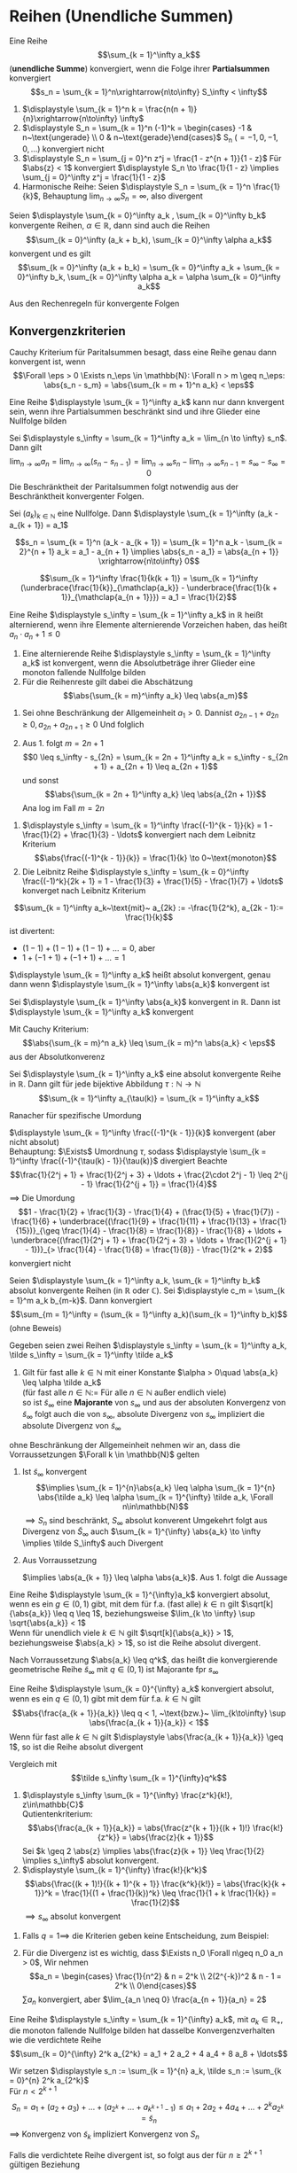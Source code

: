 * Reihen (Unendliche Summen)
  #+ATTR_LATEX: :options [2.19]
  #+begin_defn latex
  Eine Reihe \[\sum_{k = 1}^\infty a_k\] (*unendliche Summe*) konvergiert, wenn die Folge ihrer *Partialsummen* konvergiert
  \[s_n = \sum_{k = 1}^n\xrightarrow{n\to\infty} S_\infty < \infty\]
  #+end_defn
  #+begin_ex latex
  \mbox{}
  1. $\displaystyle \sum_{k = 1}^n k = \frac{n(n + 1)}{n}\xrightarrow{n\to\infty} \infty$
  2. $\displaystyle S_n = \sum_{k = 1}^n (-1)^k = \begin{cases} -1 & n~\text{ungerade} \\ 0 & n~\text{gerade}\end{cases}$ S_n ($= -1, 0, -1, 0,\ldots$) konvergiert nicht
  3. $\displaystyle S_n = \sum_{j = 0}^n z^j = \frac{1 - z^{n + 1}}{1 - z}$ Für $\abs{z} < 1$ konvergiert $\displaystyle S_n \to \frac{1}{1 - z} \implies \sum_{j = 0}^\infty z^j = \frac{1}{1 - z}$
  4. Harmonische Reihe: Seien $\displaystyle S_n = \sum_{k = 1}^n \frac{1}{k}$, Behauptung $\displaystyle \lim_{n\to\infty} S_n = \infty$, also divergent
  #+end_ex
  #+ATTR_LATEX: :options [Beweis von 4.]
  #+begin_proof latex
  \begin{align*}
  S_{2^{n + 1}} = \sum_{k = 1}^{2^{n + 1}} \frac{1}{k} = 1 + \frac{1}{2} + \sum_{j = 1}^n \sum_{k = 2^j + 1}^{2^{j + 1}} \frac{1}{k} \geq 1 + \frac{1}{2} + \sum_{j = 1}^{n}\underbrace{\sum_{k = 2^j +1}^{2^{j + 1}}}_{\mathclap{2^j~\text{Summanden}}} \frac{1}{2^{j + 1}} \\
  = 1+ \frac{1}{2} + \sum_{j = 1}^n 2^{j} \frac{1}{2^{j + 1}} = 1 + \frac{1}{2} + \sum_{j = 1}^{n} \frac{1}{2} = 1 + \frac{1}{2} + \frac{1}{2}n \xrightarrow{n\to\infty} \infty
  \end{align*}
  #+end_proof
  #+begin_thm latex
  Seien $\displaystyle \sum_{k = 0}^\infty a_k , \sum_{k = 0}^\infty b_k$ konvergente Reihen, $\alpha \in \mathbb{R}$, dann sind auch die Reihen
  \[\sum_{k = 0}^\infty (a_k + b_k), \sum_{k = 0}^\infty \alpha a_k\]
  konvergent und es gilt
  \[\sum_{k = 0}^\infty (a_k + b_k) = \sum_{k = 0}^\infty a_k + \sum_{k = 0}^\infty b_k, \sum_{k = 0}^\infty \alpha a_k = \alpha \sum_{k = 0}^\infty a_k\]
  #+end_thm
  #+begin_proof latex
  Aus den Rechenregeln für konvergente Folgen
  #+end_proof
** Konvergenzkriterien
   Cauchy Kriterium für Paritalsummen besagt, dass eine Reihe genau dann konvergent ist, wenn
   \[\Forall \eps > 0 \Exists n_\eps \in \mathbb{N}: \Forall n > m \geq n_\eps: \abs{s_n - s_m} = \abs{\sum_{k = m + 1}^n a_k} < \eps\]

   #+ATTR_LATEX: :options [2.28 Reihenkonvergenz]
   #+begin_lemma latex
   Eine Reihe $\displaystyle \sum_{k = 1}^\infty a_k$ kann nur dann knvergent sein, wenn ihre Partialsummen beschränkt sind und ihre Glieder eine Nullfolge bilden
   #+end_lemma
   #+begin_proof latex
   Sei $\displaystyle s_\infty = \sum_{k = 1}^\infty a_k = \lim_{n \to \infty} s_n$. Dann gilt
   \[\lim_{n\to\infty} a_n = \lim_{n\to\infty} (s_n - s_{n - 1}) = \lim_{n\to\infty} s_n - \lim_{n\to\infty} s_{n - 1} = s_\infty - s_\infty = 0\]
   Die Beschränktheit der Paritalsummen folgt notwendig aus der Beschränktheit konvergenter Folgen.
   #+end_proof
   #+ATTR_LATEX: :options [2.29]
   #+begin_thm latex
   Sei $(a_k)_{k\in\mathbb{N}}$ eine Nullfolge. Dann $\displaystyle \sum_{k = 1}^\infty (a_k - a_{k + 1}) = a_1$
   #+end_thm
   #+begin_proof latex
   \[s_n = \sum_{k = 1}^n (a_k - a_{k + 1}) = \sum_{k = 1}^n a_k - \sum_{k = 2}^{n + 1} a_k = a_1 - a_{n + 1} \implies \abs{s_n - a_1} = \abs{a_{n + 1}} \xrightarrow{n\to\infty} 0\]
   #+end_proof
   #+ATTR_LATEX: :options [2.30]
   #+begin_ex latex
   \[\sum_{k = 1}^\infty \frac{1}{k(k + 1)} = \sum_{k = 1}^\infty (\underbrace{\frac{1}{k}}_{\mathclap{a_k}} - \underbrace{\frac{1}{k + 1}}_{\mathclap{a_{n + 1}}}) = a_1 = \frac{1}{2}\]
   #+end_ex
   #+ATTR_LATEX: :options [2.31]
   #+begin_defn latex
   Eine Reihe $\displaystyle s_\infty = \sum_{k = 1}^\infty a_k$ in $\mathbb{R}$ heißt alternierend, wenn ihre Elemente alternierende Vorzeichen haben, das heißt $a_n \cdot a_n + 1 \leq 0$
   #+end_defn
   #+ATTR_LATEX: :options [2.32]
   #+begin_thm latex
   1. Eine alternierende Reihe $\displaystyle s_\infty = \sum_{k = 1}^\infty a_k$ ist konvergent, wenn die Absolutbeträge ihrer Glieder eine monoton fallende Nullfolge bilden
   2. Für die Reihenreste gilt dabei die Abschätzung
	  \[\abs{\sum_{k = m}^\infty a_k} \leq \abs{a_m}\]
   #+end_thm
   #+begin_proof latex
   1. Sei ohne Beschränkung der Allgemeinheit $a_1 > 0$. Dannist $a_{2n - 1} + a_{2 n} \geq 0, a_{2n} + a_{2n + 1} \geq 0$
	  Und folglich
	  \begin{align*}
	  s_{2n + 1} = a_1 + a_2 + a_3 + \ldots + a_{2 n} + a_{2 n + 1} \leq s_{2n - 1} \leq \ldots \leq s_3 \leq s_1 \\
	  s_{2n} = (a_1) + (a_2 + a_4) + \ldots + (\underbrace{a_{2n - 1} + a_{2n}}_{\geq 0}) \geq s_{2n - 2} \geq \ldots \geq s_2 \\
	  \intertext{Ferner gilt}
	  s_{2n + 1} - s_{2 n} = a_{2n + 1} \geq 0
	  \intertext{und somit}
	  s_2 \leq \ldots \leq s_{2n} \leq s_{2n + 1} \leq \ldots \leq s_1
	  \intertext{$(S_{2n})$ monoton wachsend, $s_{2n + 1}$ monoton fallend, beide beschränkt}
	  \implies s_{2n} \xrightarrow{n\to\infty} s_\ast, \implies s_{2n + 1} \xrightarrow{n\to\infty} s^\ast \\
	  s_{sn} \leq s_\ast \leq s^\ast \leq s_{2n + 1} \\
	  \intertext{da $(a_n)$ Nullfolge}
	  \abs{s_{2n + 1} - s_{2 n}} = \abs{a_{2n + 1}} \to 0 \\
	  s_\ast = s^\ast = s_\infty
	  \end{align*}
   2. Aus 1. folgt $m = 2n + 1$
	  \[0 \leq s_\infty - s_{2n} = \sum_{k = 2n + 1}^\infty a_k = s_\infty - s_{2n + 1} + a_{2n + 1} \leq a_{2n + 1}\]
	  und sonst
	  \[\abs{\sum_{k = 2n + 1}^\infty a_k} \leq \abs{a_{2n + 1}}\]
	  Ana log im Fall $m = 2n$
   #+end_proof
   #+ATTR_LATEX: :options [2.33]
   #+begin_ex latex
   1. $\displaystyle s_\infty = \sum_{k = 1}^\infty \frac{(-1)^{k - 1}}{k} = 1 - \frac{1}{2} + \frac{1}{3} - \ldots$ konvergiert nach dem Leibnitz Kriterium
	  \[\abs{\frac{(-1)^{k - 1}}{k}} = \frac{1}{k} \to 0~\text{monoton}\]
   2. Die Leibnitz Reihe $\displaystyle s_\infty =  \sum_{k = 0}^\infty \frac{(-1)^k}{2k + 1} = 1 - \frac{1}{3} + \frac{1}{5} - \frac{1}{7} + \ldots$ konverget nach Leibnitz Kriterium
   #+end_ex
   #+ATTR_LATEX: :options [Monotonie ist wichtig]
   #+begin_remark latex
   \[\sum_{k = 1}^\infty a_k~\text{mit}~ a_{2k} := -\frac{1}{2^k}, a_{2k - 1}:= \frac{1}{k}\]
   ist divertent:
   - $(1 - 1) + (1 - 1) + (1 - 1) + \ldots = 0$, aber
   - $1 + (-1 + 1) + (-1 + 1) + \ldots = 1$
   #+end_remark
   #+ATTR_LATEX: :options [2.34]
   #+begin_defn latex
   $\displaystyle \sum_{k = 1}^\infty a_k$ heißt absolut konvergent, genau dann wenn $\displaystyle \sum_{k = 1}^\infty \abs{a_k}$ konvergent ist
   #+end_defn
   #+ATTR_LATEX: :options [2.35]
   #+begin_thm latex
   Sei $\displaystyle \sum_{k = 1}^\infty \abs{a_k}$ konvergent in $\mathbb{R}$. Dann ist $\displaystyle \sum_{k = 1}^\infty a_k$ konvergent
   #+end_thm
   #+begin_proof latex
   Mit Cauchy Kriterium:
   \[\abs{\sum_{k = m}^n a_k} \leq \sum_{k = m}^n \abs{a_k} < \eps\]
   aus der Absolutkonverenz
   #+end_proof
   #+ATTR_LATEX: :options [2.36 Umordnungssatz]
   #+begin_thm latex
   Sei $\displaystyle \sum_{k = 1}^\infty a_k$ eine absolut konvergente Reihe in $\mathbb{R}$. Dann gilt
   für jede bijektive Abbildung $\tau: \mathbb{N} \to \mathbb{N}$
   \[\sum_{k = 1}^\infty a_{\tau(k)} = \sum_{k = 1}^\infty a_k\]
   #+end_thm
   #+begin_proof latex
   Ranacher für spezifische Umordung
   #+end_proof
   #+ATTR_LATEX: :options [2.37]
   #+begin_ex latex
   $\displaystyle \sum_{k = 1}^\infty \frac{(-1)^{k - 1}}{k}$ konvergent (aber nicht absolut) \\
   Behauptung: $\Exists$ Umordnung $\tau$, sodass $\displaystyle \sum_{k = 1}^\infty \frac{(-1)^{\tau(k) - 1}}{\tau(k)}$ divergiert
   Beachte
   \[\frac{1}{2^j + 1} + \frac{1}{2^j + 3} + \ldots + \frac{2\cdot 2^j - 1} \leq 2^{j - 1} \frac{1}{2^{j + 1}} = \frac{1}{4}\]
   $\implies$ Die Umordung
   \[1 - \frac{1}{2} + \frac{1}{3} - \frac{1}{4} + (\frac{1}{5} + \frac{1}{7}) - \frac{1}{6} + \underbrace{(\frac{1}{9} + \frac{1}{11} + \frac{1}{13} + \frac{1}{15})}_{\geq \frac{1}{4} - \frac{1}{8} = \frac{1}{8}} - \frac{1}{8} + \ldots + \underbrace{(\frac{1}{2^j + 1} + \frac{1}{2^j + 3} + \ldots + \frac{1}{2^{j + 1} - 1})}_{> \frac{1}{4} - \frac{1}{8} = \frac{1}{8}} - \frac{1}{2^k + 2}\]
   konvergiert nicht
   #+end_ex
   #+ATTR_LATEX: :options [2.38 Cauchyprodukt für Reihen]
   #+begin_thm latex
   Seien $\displaystyle \sum_{k = 1}^\infty a_k, \sum_{k = 1}^\infty b_k$ absolut konvergente Reihen (in $\mathbb{R}$ oder $\mathbb{C}$). Sei $\displaystyle c_m = \sum_{k = 1}^m a_k b_{m-k}$. Dann konvergiert
   \[\sum_{m = 1}^\infty = (\sum_{k = 1}^\infty a_k)(\sum_{k = 1}^\infty b_k)\]
   (ohne Beweis)
   #+end_thm
   #+ATTR_LATEX: :options [2.39 Vergleichkriterium]
   #+begin_thm latex
   Gegeben seien zwei Reihen $\displaystyle s_\infty = \sum_{k = 1}^\infty a_k, \tilde s_\infty = \sum_{k = 1}^\infty \tilde a_k$
   1. Gilt für fast alle $k \in \mathbb{N}$ mit einer Konstante $\alpha > 0\quad \abs{a_k} \leq \alpha \tilde a_k$ \\
	  (für fast alle $n\in\mathbb{N} :=$ Für alle $n\in\mathbb{N}$ außer endlich viele) \\
	  so ist $\tilde s_\infty$ eine *Majorante* von $s_\infty$ und aus der absoluten Konvergenz von $\tilde s_\infty$ folgt auch die von $s_\infty$, absolute Divergenz von $s_\infty$ impliziert die absolute Divergenz von $\tilde s_\infty$
   #+end_thm
   #+begin_proof latex
   ohne Beschränkung der Allgemeinheit nehmen wir an, dass die Vorraussetzungen $\Forall k \in \mathbb{N}$ gelten
   1. Ist $\tilde s_\infty$ konvergent
	  \[\implies \sum_{k = 1}^{n}\abs{a_k} \leq \alpha \sum_{k = 1}^{n} \abs{\tilde a_k} \leq \alpha \sum_{k = 1}^{\infty} \tilde a_k, \Forall n\in\mathbb{N}\]
	  $\implies S_n$ sind beschränkt, $S_\infty$ absolut konverent
	  Umgekehrt folgt aus Divergenz von $\tilde S_\infty$ auch $\sum_{k = 1}^{\infty} \abs{a_k} \to \infty \implies \tilde S_\infty$ auch Divergent
   2. Aus Vorraussetzung
	  \begin{align*}
	  \abs{\frac{a_{k + 1}}{\tilde a_{k + 1}}} \leq \abs{\frac{a_{k + 1}}{a_k}} \abs{\frac{a_k}{\tilde a_{k + 1}}} \leq \abs{\frac{\tilde a_{k + 1}}{\tilde a_k}} \abs{\frac{a_k}{\tilde a_{k + 1}}} = \abs{\frac{a_k}{\tilde a_k}} \leq \ldots \leq \abs{\frac{a_1}{\tilde a_1}} =: \alpha
	  \end{align*}
	  $\implies \abs{a_{k + 1}} \leq \alpha \abs{a_k}$. Aus 1. folgt die Aussage
   #+end_proof
   #+ATTR_LATEX: :options [2.34 Wurzelkriterium]
   #+begin_korollar latex
   Eine Reihe $\displaystyle \sum_{k = 1}^{\infty}a_k$ konvergiert absolut, wenn es ein $g\in (0,1)$ gibt, mit dem für f.a. (fast alle) $k\in \mathbb{n}$ gilt $\sqrt[k]{\abs{a_k}} \leq q \leq 1$,
   beziehungsweise $\lim_{k \to \infty} \sup \sqrt{\abs{a_k}} < 1$ \\
   Wenn für unendlich viele $k \in \mathbb{N}$ gilt $\sqrt[k]{\abs{a_k}} > 1$, beziehungsweise $\abs{a_k} > 1$, so ist die Reihe absolut divergent.
   #+end_korollar
   #+begin_proof latex
   Nach Vorraussetzung $\abs{a_k} \leq q^k$, das heißt die konvergierende geometrische Reihe $\tilde s_\infty$ mit $q\in(0,1)$ ist Majorante fpr $s_\infty$
   #+end_proof
   #+ATTR_LATEX: :options [2.41 Quotientenkriterium]
   #+begin_korollar latex
   Eine Reihe $\displaystyle \sum_{k = 0}^{\infty} a_k$ konvergiert absolut, wenn es ein $q\in (0,1)$ gibt mit dem für f.a. $k\in\mathbb{N}$ gilt
   \[\abs{\frac{a_{k + 1}}{a_k}} \leq q < 1, ~\text{bzw.}~ \lim_{k\to\infty} \sup \abs{\frac{a_{k + 1}}{a_k}} < 1\]
   Wenn für fast alle $k\in\mathbb{N}$ gilt $\displaystyle \abs{\frac{a_{k + 1}}{a_k}} \geq 1$, so ist die Reihe absolut divergent
   #+end_korollar
   #+begin_proof latex
   Vergleich mit
   \[\tilde s_\infty \sum_{k = 1}^{\infty}q^k\]
   #+end_proof
   #+ATTR_LATEX: :options [2.42]
   #+begin_ex latex
   \mbox{}
   1. $\displaystyle s_\infty \sum_{k = 1}^{\infty} \frac{z^k}{k!}, z\in\mathbb{C}$ \\
	  Qutientenkriterium: \[\abs{\frac{a_{k + 1}}{a_k}} = \abs{\frac{z^{k + 1}}{(k + 1)!} \frac{k!}{z^k}} = \abs{\frac{z}{k + 1}}\]
	  Sei $k \geq 2 \abs{z} \implies \abs{\frac{z}{k + 1}} \leq \frac{1}{2} \implies s_\infty$ absolut konvergent.
   2. $\displaystyle \sum_{k = 1}^{\infty} \frac{k!}{k^k}$
	  \[\abs{\frac{(k + 1)!}{(k + 1)^{k + 1}} \frac{k^k}{k!}} = \abs{\frac{k}{k + 1}}^k = \frac{1}{(1 + \frac{1}{k})^k} \leq \frac{1}{1 + k \frac{1}{k}} = \frac{1}{2}\]
	  $\implies s_\infty$ absolut konvergent
   #+end_ex
   #+begin_remark latex
   1. Falls $q = 1 \implies$ die Kriterien geben keine Entscheidung, zum Beispiel:
	  \begin{align*}
	  \sum_{k = 1}^{\infty} \frac{1}{k} \vee \sum_{k = 1}^{\infty} \frac{1}{k^2} \\
	  \abs{\frac{a_{k + 1}}{a_k}} = \abs{\frac{k}{k + 1}} \to 1 \\
	  \abs{\frac{a_{k + 1}}{a_k}} = \frac{k^2}{(k + 1)^2} \to 1 \\
	  \end{align*}
   2. Für die Divergenz ist es wichtig, dass $\Exists n_0 \Forall n\geq n_0 a_n > 0$, Wir nehmen
	  \[a_n = \begin{cases} \frac{1}{n^2} & n = 2^k \\ 2(2^{-k})^2 & n - 1 = 2^k \\ 0\end{cases}\]
	  $\sum a_n$ konvergiert, aber $\lim_{a_n \neq 0} \frac{a_{n + 1}}{a_n} = 2$
   #+end_remark
   #+ATTR_LATEX: :options [2.43 Cauchy Verdichtungssatz]
   #+begin_lemma latex
   Eine Reihe $\displaystyle s_\infty = \sum_{k = 1}^{\infty} a_k$, mit $a_k \in \mathbb{R}_+$, die monoton fallende Nullfolge bilden hat dasselbe Konvergenzverhalten wie die verdichtete Reihe
   \[\sum_{k = 0}^{\infty} 2^k a_{2^k} = a_1 + 2 a_2 + 4 a_4 + 8 a_8 + \ldots\]
   #+end_lemma
   #+begin_proof latex
   Wir setzen $\displaystyle s_n := \sum_{k = 1}^{n} a_k, \tilde s_n := \sum_{k = 0}^{n} 2^k a_{2^k}$ \\
   Für $n < 2^{k + 1}$
   \[S_n = a_1 + (a_2 + a_3) + \ldots + (a_{2^k} + \ldots + a_{k^{k + 1} - 1}) \leq a_1 + 2 a_2 + 4 a_4 + \ldots + 2^k a_{2^k} = \tilde s_n\]
   $\implies$ Konvergenz von $\tilde s_k$ impliziert Konvergenz von $S_n$

   Falls die verdichtete Reihe divergent ist, so folgt aus der für $n \geq 2^{k + 1}$ gültigen Beziehung
   \begin{align*}
   s_n &\geq a_1 + a_2 + (a_3 + a_4) + (a_5 + \ldots + a_8) + \ldots + (a_{2^k + 1} + \ldots + a_{2^{k + 1}}) \\
   &\geq a_1 + a_2 + 2 a_4 + 4 a_8 + \ldots + 2^k a_{2^{k + 1}} \geq \frac{1}{2} \tilde S_{k + 1}
   \end{align*}
   auch die Divergenz von $S_n$
   #+end_proof
** Potenzreihe
   \[S_\infty = \sum_{k = 0}^{\infty} c_k (x - x_0)^k\]
   mit den Koeffizienten $c_k \in \mathbb{K}$, Zentrum $x_0 \in \mathbb{K}$ und Argument $x\in \mathbb{K}$
   - Die geometrische Reihe ist ein Spezialfall der allgeminen Potenzreihe
   - Unendlicher Dezimalbruch
	 \[0, d_1, d_2, d_3, \ldots = \sum_{k = 1}^{\infty} d_k 10^{-k}, d_k \in \{0,1,\ldots, 9\}\]

   #+ATTR_LATEX: :options [2.44 Potenzreihen]
   #+begin_thm latex
   Eine Potenzreihe $\displaystyle \sum_{k = 0}^{\infty} c_k (x - x_0)^k$ konvergiert absolut $\Forall x\in\mathbb{K}$ mit der Eigenschaft
   \[\abs{x - x_0} < \rho := \frac{1}{\lim_{k \to \infty} \sup \sqrt[k]{\abs{c_k}}}\]
   Für $\abs{x - x_0} >  \rho$ ist sie divergent
   #+end_thm
   #+begin_proof latex
   Für $x\neq x_0$ gilt
   \[\lim_{k\to\infty} \sup \sqrt[k]{\abs{c_k \abs{x - x_0}^k}} = \abs{x - x_0} \lim_{k\to\infty} \sup \sqrt[k]{\abs{c_k}} = \frac{\abs{x - x_0}}{\rho} = \begin{cases} < 1 & \abs{x - x_0} < \rho \\ > 1 & \abs{x - x_0} > \rho \end{cases} \]
   #+end_proof
   #+begin_remark latex
   Falls $\rho = \infty$, konvergiert die Reihe $\Forall x\in \mathbb{K}$ \\
   Falls $\rho = 0$, konvergiert die Reihe für kein $x\neq x_0$
   - Die Konvergenzgrenze $\rho$ ist die größt mögliche und wird *Konvergenzradius* der Reihe bezeichent
   - Für $\lim\sup \sqrt[k]{\abs{c_k}} = \infty$ konvergiert die Reihe für kein $x \neq x_0$ und wir setzen $\rho 0$
   - Falls $\lim\sup \sqrt[k]{\abs{c_k}} = 0 \implies \rho = \infty$
   #+end_remark
** Exponentialreihe
   \[\exp(x) := \sum_{k = 0}^{\infty} \frac{x^k}{k!}\] ist eine Potenzreihe.
   Ihr Konvergenzradizs
   \[\rho = \frac{1}{\lim_{n\to\infty}\sup \sqrt[n]{\abs{a_n}}} = \frac{1}{\lim_{n\to\infty} \sqrt[n]{\frac{1}{n!}}} = \lim_{n\to\infty} \sqrt[n]{n!} = \infty\]

   #+ATTR_LATEX: :options [2.45]
   #+begin_thm latex
   Der Wert der $\exp$ Reihe für $x = 1$ ist die Eulersche Zahl $e$
   \[\exp(1) = \sum_{k = 0}^{\infty} \frac{1}{k!} = \lim_{n\to\infty} (1 + \frac{1}{n})^n =: e\]
   Diese ist irrational
   #+end_thm
   #+begin_proof latex
   In Übung 6.2 gezeigt \[e = \lim_{n\to\infty} (1 + \frac{1}{n})^n\]
   Angenommen $e = \frac{p}{q}, p,q\in\mathbb{N}, q > 1$. Betrachte Abschätzung, für die Restgliederdarstellung von $\euler$:
   \begin{align*}
   s_{n + m} - s_n &= (1 + \frac{1}{1!} + \ldots + \frac{1}{(m + n)!}) - (1 + \frac{1}{1!} + \ldots + \frac{1}{n!}) \\
   &= \frac{1}{(n + 1)!} + \ldots + \frac{1}{(m + n)!} \\
   &= \frac{1}{(n + 1)!}(1 + \frac{1}{n + 1} + \ldots + \frac{1}{(n + 1)^{m - 1}}) = \frac{1}{(n + 1)!} \sum_{k = 0}^{m - 1} \frac{1}{(n + 1)^k} \\
   \intertext{für $x = \frac{1}{(n + 1)}$ erhält man}
   &= \frac{1}{(n + 1)!} \frac{1 - x^m}{1 - x} \\
   &\leq \frac{1}{(n + 1)!} \frac{1}{1 - x} = \frac{1}{(n + 1)!} \frac{n + 1}{n}
   \end{align*}
   Da dies für ale $m \in \mathbb{N}$, folgt
   \[0 < e - s_n \leq \frac{1}{n! n} \implies 0 < e n! -s_n n! \leq \frac{1}{n}\]
   Wähle $n = q > 1$, dann folgt $0 < p(q - 1)! - (q! + \ldots + 1!) \leq \frac{1}{1} < 1 \lightning$
   #+end_proof
   #+ATTR_LATEX: :options [2.46 Funktionalgleichung von $\exp(x)$]
   #+begin_korollar latex
   Für alle $x,y\in\mathbb{K}$ gilt $\exp(x + y) = \exp(x) \exp(y)$
   #+end_korollar
   #+begin_proof latex
   Wir bilden das Cauchyprodukt der Reihen
   \begin{align*}
   \exp(x) &= \sum_{k \in \mathbb{N}_0}^\infty \underbrace{\frac{x^k}{k!}}_{ = a_k}, \exp(y) = \sum_{k \in \mathbb{N}_0}^\infty \underbrace{\frac{y^k}{k!}}_{ = b_k} \\
   \intertext{Daraus folgt mit Satz 2.38}
   \exp(x) \exp(y) &= \sum_{m = 0}^{\infty}c_m, c_m = \sum_{k = 0}^{m} a_k b_{m - k} = \sum_{k = 0}^{m} \frac{x^k}{k!} \frac{y^{m - k}}{(m - k)!} \\
   &= \frac{1}{m!} \sum_{k = 0}^{m} \binom{m}{k} x^k y^{m - k} = \frac{1}{m!}(x + y)^m
   \end{align*}
   #+end_proof
   #+ATTR_LATEX: :options [2.47]
   #+begin_korollar latex
   Es gelten
   1. $\Forall x \in \mathbb{K}: \exp(x) \neq 0 \wedge \exp(-x) = \frac{1}{\exp(x)}$
   2. $\Forall x \in \mathbb{R}: \exp(x) > 0$
   3. $\Forall x \in \mathbb{Z}: \exp(n) = e^n$
   #+end_korollar
   #+begin_proof latex
   1. $\displaystyle \exp(x) \exp(-x) = \exp(x - x) = \exp(0) \sum_{k = 0}^{\infty} \frac{0^k}{k!} = \frac{0^0}{0!} = 1$, Da $\mathbb{K}$ Körper: $\exp(x) \neq 0$
   2. Sei $x \geq 0$, dann ist
	  \begin{align*}
	  \exp(x) = \sum_{k = 0}^{\infty} \frac{x^k}{k!} \geq 1 > 0 \\
	  \intertext{für $x < 0$ ist $-x > 0$, damit folgt}
	  \exp(x) = \frac{1}{\exp(-x) > 0}
	  \end{align*}
   3. Sei $n \in\mathbb{N}_0$ Beweis per Induktion \\
	  IA: $n = 0$, siehe 1.: $\exp(0) = 1 = e^0$ \\
	  IV: Gelte $\exp(n) = e^n$ für ein $n \in \mathbb{N}_0$ \\
	  IS: $n \to n + 1$:
	  \[\exp(n + 1) = \exp(n) \exp(1) = e^n e^1 = e^{n + 1}\]
	  Sei $n < 0$: $-n \in \mathbb{N}$
	  \[\exp(n) = (\exp(-n))^{-1} = (e^{-n})^-1 = e^n\]
   #+end_proof
   #+ATTR_LATEX: :options [2.48]
   #+begin_defn latex
   Für $z \in \mathbb{K}$ definieren wir die sogennante Exponentialfunktion
   \[e^z := \exp(z)\]
   sowie die Sinus- und Cosinusfunktion
   \[\sin(z) := \sum_{k = 0}^{\infty} \frac{(-1)^k z^{2k + 1}}{(2k + 1)!}, \cos(z) := \sum_{k = 0}^{\infty} \frac{(-1)^k z^{2k}}{(2k)!}\]
   #+end_defn
   #+begin_note latex
   1. Analog zu Beispiel 2.42 zeigt man die absolute Konvergenz von $\sin, \cos$
   2. Es gelten für $z \in\mathbb{Z}$
	  \begin{align*}
	  \sin(z) &= \frac{e^{\I z} - e^{-\I z}}{2i} \\
	  \cos(z) &= \frac{e^{\I z} + e^{-\I z}}{2} \\
	  \intertext{denn}
	  e^{\I z} &= \sum_{n = 0}^{\infty} \frac{(\I z)^n}{n!} = \sum_{k = 0}^{\infty} \frac{(\I z)^{2k}}{(2k)!} + \sum_{k = 0}^{\infty} \frac{(\I z)^{2k + 1}}{(2k + 1)!} \\
	  &= \sum_{k = 0}^{\infty} \frac{(-1)^k z^{2k}}{(2k)!} + \I \sum_{k = 0}^{\infty} \frac{(-1)^{k + 1}}{(2k + 1)!} = \cos(z) +  \I \sin(z) \\
	  \end{align*}
   3. $x\in\mathbb{R}$:
	  \begin{align*}
	  \intertext{Eulersche Formel}
	  e^{\I x} = \cos(x) + \I \sin(x) \\
	  \intertext{sowie}
	  \cos(x) = \Re(e^{\I x}) \\
	  \sin(x) = \Im(e^{\I x})
	  \end{align*}
   #+end_note
